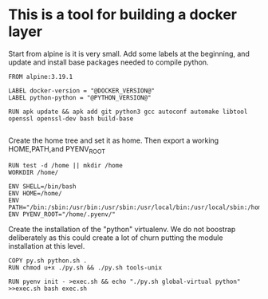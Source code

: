 * This is a tool for building a docker layer

Start from alpine is it is very small. Add some labels at the
beginning, and update and install base packages needed to compile
python.

#+BEGIN_SRC docker-build :tangle Dockerfile.template
FROM alpine:3.19.1

LABEL docker-version = "@DOCKER_VERSION@"
LABEL python-python = "@PYTHON_VERSION@"

RUN apk update && apk add git python3 gcc autoconf automake libtool openssl openssl-dev bash build-base

#+END_SRC

Create the home tree and set it as home. Then export a working
HOME,PATH,and PYENV_ROOT

#+BEGIN_SRC docker-build :tangle Dockerfile.template
RUN test -d /home || mkdir /home
WORKDIR /home/

ENV SHELL=/bin/bash
ENV HOME=/home/
ENV PATH="/bin:/sbin:/usr/bin:/usr/sbin:/usr/local/bin:/usr/local/sbin:/home/.pyenv/bin::"
ENV PYENV_ROOT="/home/.pyenv/"
#+END_SRC

Create the installation of the "python" virtualenv. We do not boostrap deliberately
as this could create a lot of churn putting the module installation at this level.

#+BEGIN_SRC docker-build :tangle Dockerfile.template
COPY py.sh python.sh .
RUN chmod u+x ./py.sh && ./py.sh tools-unix

RUN pyenv init - >exec.sh && echo "./py.sh global-virtual python" >>exec.sh bash exec.sh
#+END_SRC
